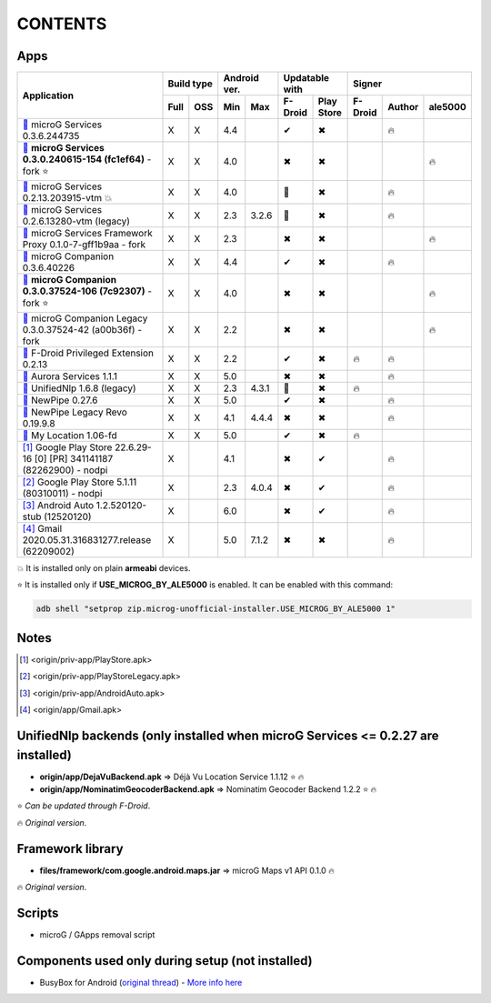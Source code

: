 ..
   SPDX-FileCopyrightText: (c) 2016 ale5000
   SPDX-License-Identifier: GPL-3.0-or-later
   SPDX-FileType: DOCUMENTATION

========
CONTENTS
========
.. |star| replace:: ⭐️
.. |fire| replace:: 🔥
.. |boom| replace:: 💥
.. |yes| replace:: ✔
.. |no| replace:: ✖
.. |red-no| replace:: ❌
.. |no-upd| replace:: 🙈
.. |dl| replace:: 📍


Apps
----

+---------------------------------------------------------------------------------------------+------------+--------------+-----------------------+----------------------------+
|                                                                                             | Build type | Android ver. | Updatable with        | Signer                     |
| Application                                                                                 +------+-----+------+-------+----------+------------+---------+--------+---------+
|                                                                                             | Full | OSS | Min  | Max   | F-Droid  | Play Store | F-Droid | Author | ale5000 |
+=============================================================================================+======+=====+======+=======+==========+============+=========+========+=========+
| |GmsCore|_ microG Services 0.3.6.244735                                                     | X    | X   | 4.4  |       | |yes|    | |no|       |         | |fire| |         |
+---------------------------------------------------------------------------------------------+------+-----+------+-------+----------+------------+---------+--------+---------+
| |GmsCoreMod|_ **microG Services 0.3.0.240615-154 (fc1ef64)** - fork |star|                  | X    | X   | 4.0  |       | |no|     | |no|       |         |        | |fire|  |
+---------------------------------------------------------------------------------------------+------+-----+------+-------+----------+------------+---------+--------+---------+
| |GmsCoreVtm|_ microG Services 0.2.13.203915-vtm |boom|                                      | X    | X   | 4.0  |       | |no-upd| | |no|       |         | |fire| |         |
+---------------------------------------------------------------------------------------------+------+-----+------+-------+----------+------------+---------+--------+---------+
| |GmsCoreVtmLegacy|_ microG Services 0.2.6.13280-vtm (legacy)                                | X    | X   | 2.3  | 3.2.6 | |no-upd| | |no|       |         | |fire| |         |
+---------------------------------------------------------------------------------------------+------+-----+------+-------+----------+------------+---------+--------+---------+
| |GsfProxy|_ microG Services Framework Proxy 0.1.0-7-gff1b9aa - fork                         | X    | X   | 2.3  |       | |no|     | |no|       |         |        | |fire|  |
+---------------------------------------------------------------------------------------------+------+-----+------+-------+----------+------------+---------+--------+---------+
| |FakeStore|_ microG Companion 0.3.6.40226                                                   | X    | X   | 4.4  |       | |yes|    | |no|       |         | |fire| |         |
+---------------------------------------------------------------------------------------------+------+-----+------+-------+----------+------------+---------+--------+---------+
| |FakeStoreMod|_ **microG Companion 0.3.0.37524-106 (7c92307)** - fork  |star|               | X    | X   | 4.0  |       | |no|     | |no|       |         |        | |fire|  |
+---------------------------------------------------------------------------------------------+------+-----+------+-------+----------+------------+---------+--------+---------+
| |FakeStoreModLegacy|_ microG Companion Legacy 0.3.0.37524-42 (a00b36f) - fork               | X    | X   | 2.2  |       | |no|     | |no|       |         |        | |fire|  |
+---------------------------------------------------------------------------------------------+------+-----+------+-------+----------+------------+---------+--------+---------+
| |FDroidPrivilegedExtension|_ F-Droid Privileged Extension 0.2.13                            | X    | X   | 2.2  |       | |yes|    | |no|       | |fire|  | |fire| |         |
+---------------------------------------------------------------------------------------------+------+-----+------+-------+----------+------------+---------+--------+---------+
| |AuroraServices|_ Aurora Services 1.1.1                                                     | X    | X   | 5.0  |       | |no|     | |no|       |         | |fire| |         |
+---------------------------------------------------------------------------------------------+------+-----+------+-------+----------+------------+---------+--------+---------+
| |LegacyNetworkLocation|_ UnifiedNlp 1.6.8 (legacy)                                          | X    | X   | 2.3  | 4.3.1 | |no-upd| | |no|       | |fire|  |        |         |
+---------------------------------------------------------------------------------------------+------+-----+------+-------+----------+------------+---------+--------+---------+
| |NewPipe|_ NewPipe 0.27.6                                                                   | X    | X   | 5.0  |       | |yes|    | |no|       |         | |fire| |         |
+---------------------------------------------------------------------------------------------+------+-----+------+-------+----------+------------+---------+--------+---------+
| |NewPipeLegacyRevo|_ NewPipe Legacy Revo 0.19.9.8                                           | X    | X   | 4.1  | 4.4.4 | |no|     | |no|       |         | |fire| |         |
+---------------------------------------------------------------------------------------------+------+-----+------+-------+----------+------------+---------+--------+---------+
| |MyLocation|_ My Location 1.06-fd                                                           | X    | X   | 5.0  |       | |yes|    | |no|       | |fire|  |        |         |
+---------------------------------------------------------------------------------------------+------+-----+------+-------+----------+------------+---------+--------+---------+
| [#]_ Google Play Store 22.6.29-16 [0] [PR] 341141187 (82262900) - nodpi                     | X    |     | 4.1  |       | |no|     | |yes|      |         | |fire| |         |
+---------------------------------------------------------------------------------------------+------+-----+------+-------+----------+------------+---------+--------+---------+
| [#]_ Google Play Store 5.1.11 (80310011) - nodpi                                            | X    |     | 2.3  | 4.0.4 | |no|     | |yes|      |         | |fire| |         |
+---------------------------------------------------------------------------------------------+------+-----+------+-------+----------+------------+---------+--------+---------+
| [#]_ Android Auto 1.2.520120-stub (12520120)                                                | X    |     | 6.0  |       | |no|     | |yes|      |         | |fire| |         |
+---------------------------------------------------------------------------------------------+------+-----+------+-------+----------+------------+---------+--------+---------+
| [#]_ Gmail 2020.05.31.316831277.release (62209002)                                          | X    |     | 5.0  | 7.1.2 | |no|     | |no|       |         | |fire| |         |
+---------------------------------------------------------------------------------------------+------+-----+------+-------+----------+------------+---------+--------+---------+

|boom| It is installed only on plain **armeabi** devices.

|star| It is installed only if **USE_MICROG_BY_ALE5000** is enabled. It can be enabled with this command:

.. code-block:: sh

   adb shell "setprop zip.microg-unofficial-installer.USE_MICROG_BY_ALE5000 1"

Notes
-----

.. |GmsCore| replace:: |dl|
.. _GmsCore: origin/priv-app/GmsCore.apk
.. |GmsCoreMod| replace:: |dl|
.. _GmsCoreMod: origin/priv-app/GmsCoreA5K.apk
.. |GmsCoreVtm| replace:: |dl|
.. _GmsCoreVtm: origin/priv-app/GmsCoreVtm.apk
.. |GmsCoreVtmLegacy| replace:: |dl|
.. _GmsCoreVtmLegacy: origin/priv-app/GmsCoreVtmLegacy.apk
.. |GsfProxy| replace:: |dl|
.. _GsfProxy: origin/priv-app/GsfProxyA5K.apk
.. |FakeStore| replace:: |dl|
.. _FakeStore: origin/priv-app/FakeStore.apk
.. |FakeStoreMod| replace:: |dl|
.. _FakeStoreMod: origin/priv-app/FakeStoreA5K.apk
.. |FakeStoreModLegacy| replace:: |dl|
.. _FakeStoreModLegacy: origin/priv-app/FakeStoreLegacy.apk
.. |FDroidPrivilegedExtension| replace:: |dl|
.. _FDroidPrivilegedExtension: origin/priv-app/FDroidPrivilegedExtension.apk
.. |AuroraServices| replace:: |dl|
.. _AuroraServices: origin/priv-app/AuroraServices.apk
.. |LegacyNetworkLocation| replace:: |dl|
.. _LegacyNetworkLocation: origin/app/LegacyNetworkLocation.apk
.. |NewPipe| replace:: |dl|
.. _NewPipe: origin/app/NewPipe.apk
.. |NewPipeLegacyRevo| replace:: |dl|
.. _NewPipeLegacyRevo: origin/app/NewPipeLegacyRevo.apk
.. |MyLocation| replace:: |dl|
.. _MyLocation: origin/app/MyLocation.apk
.. [#] <origin/priv-app/PlayStore.apk>
.. [#] <origin/priv-app/PlayStoreLegacy.apk>
.. [#] <origin/priv-app/AndroidAuto.apk>
.. [#] <origin/app/Gmail.apk>

..
   https://microg.org/dl/core-nightly.apk


UnifiedNlp backends (only installed when microG Services <= 0.2.27 are installed)
---------------------------------------------------------------------------------
- **origin/app/DejaVuBackend.apk** => Déjà Vu Location Service 1.1.12 |star| |fire|
- **origin/app/NominatimGeocoderBackend.apk** => Nominatim Geocoder Backend 1.2.2 |star| |fire|

|star| *Can be updated through F-Droid*.

|fire| *Original version*.


Framework library
-----------------
- **files/framework/com.google.android.maps.jar** => microG Maps v1 API 0.1.0 |fire|

|fire| *Original version*.


Scripts
-------
- microG / GApps removal script


Components used only during setup (not installed)
-------------------------------------------------
- BusyBox for Android (`original thread <https://xdaforums.com/t/3348543/>`_) - `More info here <misc/README.rst>`_
